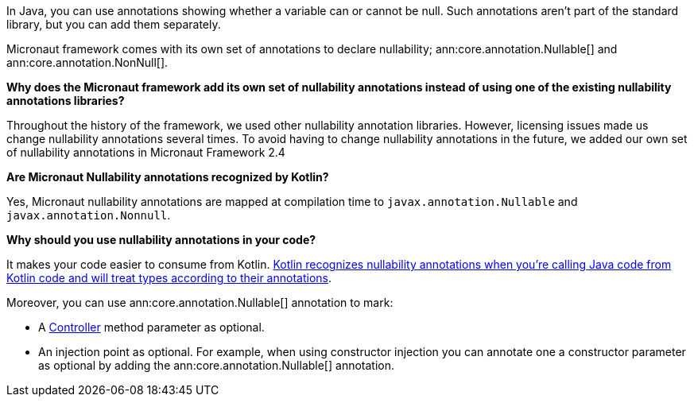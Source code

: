 In Java, you can use annotations showing whether a variable can or cannot be null. Such annotations aren't part of the standard library, but you can add them separately.

Micronaut framework comes with its own set of annotations to declare nullability; ann:core.annotation.Nullable[] and ann:core.annotation.NonNull[].

**Why does the Micronaut framework add its own set of nullability annotations instead of using one of the existing nullability annotations libraries?**

Throughout the history of the framework, we used other nullability annotation libraries. However, licensing issues made us change nullability annotations several times. To avoid having to change nullability annotations in the future,  we added our own set of nullability annotations in Micronaut Framework 2.4

**Are Micronaut Nullability annotations recognized by Kotlin?**

Yes, Micronaut nullability annotations are mapped at compilation time to `javax.annotation.Nullable` and `javax.annotation.Nonnull`.

**Why should you use nullability annotations in your code?**

It makes your code easier to consume from Kotlin. https://kotlinlang.org/docs/java-interop.html#nullability-annotations[Kotlin recognizes nullability annotations when you're calling Java code from Kotlin code and will treat types according to their annotations].

Moreover, you can use ann:core.annotation.Nullable[] annotation to mark:

* A <<routing, Controller>> method parameter as optional.
* An injection point as optional. For example, when using constructor injection you can annotate one a constructor parameter as optional by adding the ann:core.annotation.Nullable[] annotation.

